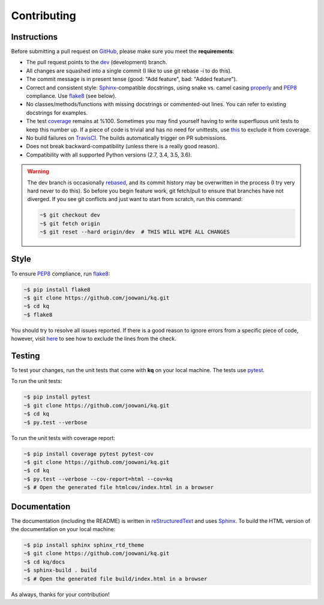 .. _contributing-page:

Contributing
------------

Instructions
============

Before submitting a pull request on GitHub_, please make sure you meet the
**requirements**:

* The pull request points to the dev_ (development) branch.
* All changes are squashed into a single commit (I like to use git rebase -i
  to do this).
* The commit message is in present tense (good: "Add feature", bad:
  "Added feature").
* Correct and consistent style: Sphinx_-compatible docstrings, using snake
  vs. camel casing properly_ and PEP8_ compliance. Use flake8_ (see below).
* No classes/methods/functions with missing docstrings or commented-out lines.
  You can refer to existing docstrings for examples.
* The test coverage_ remains at %100. Sometimes you may find yourself having to
  write superfluous unit tests to keep this number up. If a piece of code is
  trivial and has no need for unittests, use this_ to exclude it from coverage.
* No build failures on TravisCI_. The builds automatically trigger on PR
  submissions.
* Does not break backward-compatibility (unless there is a really good reason).
* Compatibility with all supported Python versions (2.7, 3.4, 3.5, 3.6).

.. warning::
    The dev branch is occasionally rebased_, and its commit history may be
    overwritten in the process (I try very hard never to do this). So before
    you begin feature work, git fetch/pull to ensure that branches have not
    diverged. If you see git conflicts and just want to start from scratch,
    run this command:

    .. code-block:: bash

        ~$ git checkout dev
        ~$ git fetch origin
        ~$ git reset --hard origin/dev  # THIS WILL WIPE ALL CHANGES

Style
=====

To ensure PEP8_ compliance, run flake8_:

.. code-block:: bash

    ~$ pip install flake8
    ~$ git clone https://github.com/joowani/kq.git
    ~$ cd kq
    ~$ flake8

You should try to resolve all issues reported. If there is a good reason to
ignore errors from a specific piece of code, however, visit here_ to see how
to exclude the lines from the check.

Testing
=======

To test your changes, run the unit tests that come with **kq** on your
local machine. The tests use pytest_.

To run the unit tests:

.. code-block:: bash

    ~$ pip install pytest
    ~$ git clone https://github.com/joowani/kq.git
    ~$ cd kq
    ~$ py.test --verbose

To run the unit tests with coverage report:

.. code-block:: bash

    ~$ pip install coverage pytest pytest-cov
    ~$ git clone https://github.com/joowani/kq.git
    ~$ cd kq
    ~$ py.test --verbose --cov-report=html --cov=kq
    ~$ # Open the generated file htmlcov/index.html in a browser


Documentation
=============

The documentation (including the README) is written in reStructuredText_ and
uses Sphinx_. To build the HTML version of the documentation on your local
machine:

.. code-block:: bash

    ~$ pip install sphinx sphinx_rtd_theme
    ~$ git clone https://github.com/joowani/kq.git
    ~$ cd kq/docs
    ~$ sphinx-build . build
    ~$ # Open the generated file build/index.html in a browser


As always, thanks for your contribution!

.. _rebased: https://git-scm.com/book/en/v2/Git-Branching-Rebasing
.. _dev: https://github.com/joowani/kq/tree/dev
.. _GitHub: https://github.com/joowani/kq
.. _properly: https://stackoverflow.com/questions/159720
.. _PEP8: https://www.python.org/dev/peps/pep-0008/
.. _coverage: https://coveralls.io/github/joowani/kq
.. _this: http://coverage.readthedocs.io/en/latest/excluding.html
.. _TravisCI: https://travis-ci.org/joowani/kq
.. _Sphinx: https://github.com/sphinx-doc/sphinx
.. _flake8: http://flake8.pycqa.org
.. _here: http://flake8.pycqa.org/en/latest/user/violations.html#in-line-ignoring-errors
.. _pytest: https://github.com/pytest-dev/pytest
.. _reStructuredText: https://en.wikipedia.org/wiki/ReStructuredText
